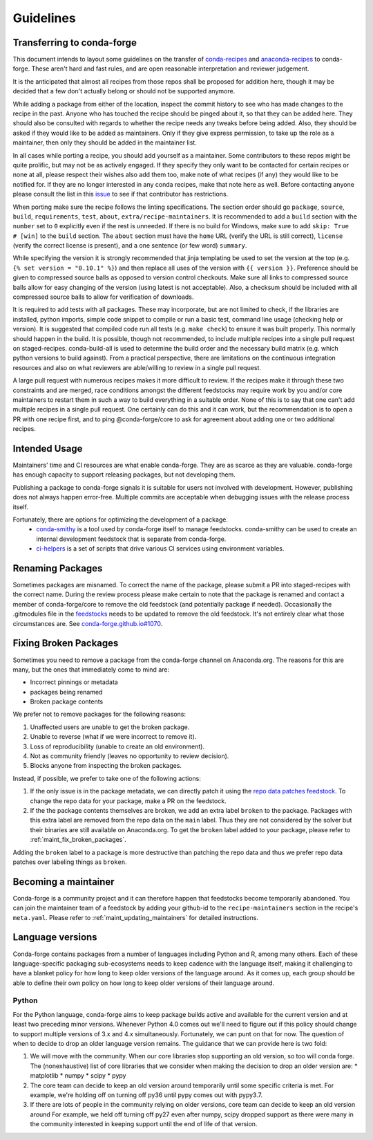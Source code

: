 Guidelines
**********

Transferring to conda-forge
===========================

This document intends to layout some guidelines on the transfer of
`conda-recipes <https://github.com/conda/conda-recipes>`__ and
`anaconda-recipes <https://github.com/ContinuumIO/anaconda-recipes>`__
to conda-forge. These aren't hard and fast rules, and are open reasonable
interpretation and reviewer judgement.

It is the anticipated that almost all recipes from those repos shall be
proposed for addition here, though it may be decided that a few don't
actually belong or should not be supported anymore.

While adding a package from either of the location, inspect the commit history
to see who has made changes to the recipe in the past. Anyone who has
touched the recipe should be pinged about it, so that they can be added here. They
should also be consulted with regards to whether the recipe needs any
tweaks before being added. Also, they should be asked if they would
like to be added as maintainers. Only if they give express permission,
to take up the role as a maintainer, then only they should be added in the maintainer list.

In all cases while porting a recipe, you should add yourself as a
maintainer. Some contributors to these repos might be quite prolific, but may
not be as actively engaged. If they specify they only want to be contacted
for certain recipes or none at all, please respect their wishes also add them too,
make note of what recipes (if any) they would like to be notified for. If
they are no longer interested in any conda recipes, make that note here
as well. Before contacting anyone please consult the list in this
`issue <https://github.com/conda-forge/staged-recipes/issues/139>`__
to see if that contributor has restrictions.

When porting make sure the recipe follows the linting specifications.
The section order should go ``package``, ``source``, ``build``,
``requirements``, ``test``, ``about``, ``extra/recipe-maintainers``. It
is recommended to add a ``build`` section with the ``number`` set to
``0`` explicitly even if the rest is unneeded. If there is no build for
Windows, make sure to add ``skip: True  # [win]`` to the ``build``
section. The ``about`` section must have the ``home`` URL (verify the
URL is still correct), ``license`` (verify the correct license is present),
and a one sentence (or few word) ``summary``.

While specifying the version it
is strongly recommended that jinja templating be used to set the version
at the top (e.g. ``{% set version = "0.10.1" %}``) and then replace all
uses of the version with ``{{ version }}``. Preference should be given to
compressed source balls as opposed to version control checkouts. Make sure
all links to compressed source balls allow for easy changing of the version
(using latest is not acceptable). Also, a checksum should be included with
all compressed source balls to allow for verification of downloads.

It is required to add tests with all packages. These may incorporate, but are
not limited to check, if the libraries are installed, python imports, simple
code snippet to compile or run a basic test, command line usage (checking
help or version). It is suggested that compiled code run all tests (e.g.
``make check``) to ensure it was built properly. This normally should
happen in the build. It is possible, though not recommended, to include multiple recipes into a
single pull request on staged-recipes. conda-build-all is used to determine
the build order and the necessary build matrix (e.g. which python versions to
build against). From a practical perspective, there are limitations on the
continuous integration resources and also on what reviewers are able/willing
to review in a single pull request.

A large pull request with numerous recipes makes it more difficult to review.
If the recipes make it through these two constraints and are merged, race
conditions amongst the different feedstocks may require work by you and/or
core maintainers to restart them in such a way to build everything in a
suitable order.
None of this is to say that one can't add multiple recipes in a single
pull request. One certainly can do this and it can work, but the
recommendation is to open a PR with one recipe first, and to ping
@conda-forge/core to ask for agreement about adding one or two additional
recipes.


Intended Usage
==============

Maintainers' time and CI resources are what enable conda-forge. They are as scarce as they are valuable. conda-forge has enough capacity to support releasing packages, but not developing them.

Publishing a package to conda-forge signals it is suitable for users not involved with development. However, publishing does not always happen error-free. Multiple commits are acceptable when debugging issues with the release process itself.

Fortunately, there are options for optimizing the development of a package.
  - `conda-smithy <https://github.com/conda-forge/conda-smithy>`__ is a tool used by conda-forge itself to manage feedstocks. conda-smithy can be used to create an internal development feedstock that is separate from conda-forge.
  - `ci-helpers <https://github.com/astropy/ci-helpers>`__ is a set of scripts that drive various CI services using environment variables.

Renaming Packages
=================

Sometimes packages are misnamed.
To correct the name of the package, please submit a PR into staged-recipes with the correct name.
During the review process please make certain to note that the package is renamed and contact a member of conda-forge/core to remove the old feedstock (and potentially package if needed).
Occasionally the .gitmodules file in the `feedstocks <https://github.com/conda-forge/feedstocks/blob/master/.gitmodules>`__ needs to be updated to remove the old feedstock.
It's not entirely clear what those circumstances are.
See `conda-forge.github.io#1070 <https://github.com/conda-forge/conda-forge.github.io/issues/1070>`__.

.. _fix_broken_packages:

Fixing Broken Packages
======================

Sometimes you need to remove a package from the conda-forge channel on Anaconda.org. The reasons
for this are many, but the ones that immediately come to mind are:

* Incorrect pinnings or metadata
* packages being renamed
* Broken package contents

We prefer not to remove packages for the following reasons:

1. Unaffected users are unable to get the broken package.
2. Unable to reverse (what if we were incorrect to remove it).
3. Loss of reproducibility (unable to create an old environment).
4. Not as community friendly (leaves no opportunity to review decision).
5. Blocks anyone from inspecting the broken packages.

Instead, if possible, we prefer to take one of the following actions:

1. If the only issue is in the package metadata, we can directly patch it using
   the `repo data patches feedstock <https://github.com/conda-forge/conda-forge-repodata-patches-feedstock>`__.
   To change the repo data for your package, make a PR on the feedstock.

2. If the the package contents themselves are broken, we add an extra label ``broken``
   to the package. Packages with this extra label are removed from the repo data on the
   ``main`` label. Thus they are not considered by the solver
   but their binaries are still available on Anaconda.org. To get the ``broken`` label
   added to your package, please refer to :ref:`maint_fix_broken_packages`.

Adding the ``broken`` label to a package is more destructive than patching the repo data
and thus we prefer repo data patches over labeling things as ``broken``.


Becoming a maintainer
=====================

Conda-forge is a community project and it can therefore happen that feedstocks become temporarily abandoned.
You can join the maintainer team of a feedstock by adding your github-id to the ``recipe-maintainers`` section in the recipe's ``meta.yaml``.
Please refer to :ref:`maint_updating_maintainers` for detailed instructions.


Language versions
=================

Conda-forge contains packages from a number of languages including Python and R, among many others.
Each of these language-specific packaging sub-ecosystems needs to keep cadence with the language itself, making it challenging to have a blanket policy for how long to keep older versions of the language around.
As it comes up, each group should be able to define their own policy on how long to keep older versions of their language around.

Python
------
For the Python language, conda-forge aims to keep package builds active and available for the current version and at least two preceding minor versions.
Whenever Python 4.0 comes out we'll need to figure out if this policy should change to support multiple versions of 3.x and 4.x simultaneously. 
Fortunately, we can punt on that for now.
The question of when to decide to drop an older language version remains.
The guidance that we can provide here is two fold:

1. We will move with the community. 
   When our core libraries stop supporting an old version, so too will conda forge.
   The (nonexhaustive) list of core libraries that we consider when making the decision to drop an older version are:
   * matplotlib
   * numpy
   * scipy
   * pypy
2. The core team can decide to keep an old version around temporarily until some specific criteria is met.
   For example, we're holding off on turning off py36 until pypy comes out with pypy3.7.
3. If there are lots of people in the community relying on older versions, core team can decide to keep an old version around
   For example, we held off turning off py27 even after numpy, scipy dropped support as there were many in the community interested in keeping support until the end of life of that version.
